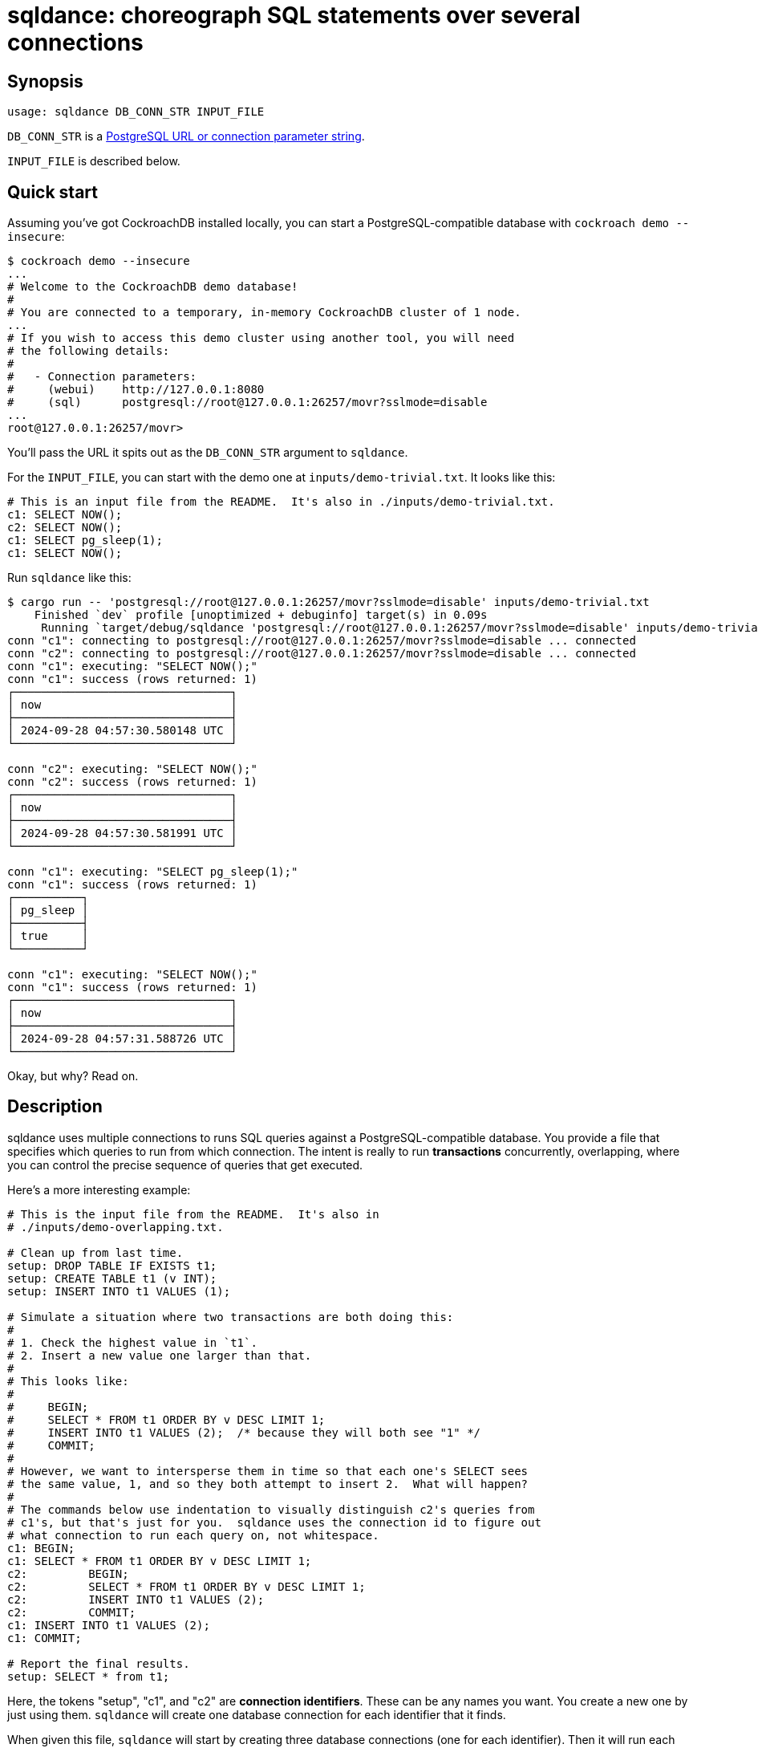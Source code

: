 = sqldance: choreograph SQL statements over several connections

== Synopsis

```
usage: sqldance DB_CONN_STR INPUT_FILE
```

`DB_CONN_STR` is a https://docs.rs/tokio-postgres/0.7.12/tokio_postgres/config/struct.Config.html[PostgreSQL URL or connection parameter string].

`INPUT_FILE` is described below.

== Quick start

Assuming you've got CockroachDB installed locally, you can start a PostgreSQL-compatible database with `cockroach demo --insecure`:

[source,console]
----
$ cockroach demo --insecure
...
# Welcome to the CockroachDB demo database!
#
# You are connected to a temporary, in-memory CockroachDB cluster of 1 node.
...
# If you wish to access this demo cluster using another tool, you will need
# the following details:
#
#   - Connection parameters:
#     (webui)    http://127.0.0.1:8080
#     (sql)      postgresql://root@127.0.0.1:26257/movr?sslmode=disable
...
root@127.0.0.1:26257/movr> 
----

You'll pass the URL it spits out as the `DB_CONN_STR` argument to `sqldance`.

For the `INPUT_FILE`, you can start with the demo one at `inputs/demo-trivial.txt`.  It looks like this:

[source,text]
----
# This is an input file from the README.  It's also in ./inputs/demo-trivial.txt.
c1: SELECT NOW();
c2: SELECT NOW();
c1: SELECT pg_sleep(1);
c1: SELECT NOW();
----

Run `sqldance` like this:

[source,console]
----
$ cargo run -- 'postgresql://root@127.0.0.1:26257/movr?sslmode=disable' inputs/demo-trivial.txt
    Finished `dev` profile [unoptimized + debuginfo] target(s) in 0.09s
     Running `target/debug/sqldance 'postgresql://root@127.0.0.1:26257/movr?sslmode=disable' inputs/demo-trivial.txt`
conn "c1": connecting to postgresql://root@127.0.0.1:26257/movr?sslmode=disable ... connected
conn "c2": connecting to postgresql://root@127.0.0.1:26257/movr?sslmode=disable ... connected
conn "c1": executing: "SELECT NOW();"
conn "c1": success (rows returned: 1)
┌────────────────────────────────┐
│ now                            │
├────────────────────────────────┤
│ 2024-09-28 04:57:30.580148 UTC │
└────────────────────────────────┘

conn "c2": executing: "SELECT NOW();"
conn "c2": success (rows returned: 1)
┌────────────────────────────────┐
│ now                            │
├────────────────────────────────┤
│ 2024-09-28 04:57:30.581991 UTC │
└────────────────────────────────┘

conn "c1": executing: "SELECT pg_sleep(1);"
conn "c1": success (rows returned: 1)
┌──────────┐
│ pg_sleep │
├──────────┤
│ true     │
└──────────┘

conn "c1": executing: "SELECT NOW();"
conn "c1": success (rows returned: 1)
┌────────────────────────────────┐
│ now                            │
├────────────────────────────────┤
│ 2024-09-28 04:57:31.588726 UTC │
└────────────────────────────────┘
----

Okay, but why?  Read on.

== Description

sqldance uses multiple connections to runs SQL queries against a PostgreSQL-compatible database.  You provide a file that specifies which queries to run from which connection.  The intent is really to run *transactions* concurrently, overlapping, where you can control the precise sequence of queries that get executed.

Here's a more interesting example:

[source,text]
----
# This is the input file from the README.  It's also in
# ./inputs/demo-overlapping.txt.

# Clean up from last time.
setup: DROP TABLE IF EXISTS t1;
setup: CREATE TABLE t1 (v INT);
setup: INSERT INTO t1 VALUES (1);

# Simulate a situation where two transactions are both doing this:
#
# 1. Check the highest value in `t1`.
# 2. Insert a new value one larger than that.
#
# This looks like:
#
#     BEGIN;
#     SELECT * FROM t1 ORDER BY v DESC LIMIT 1;
#     INSERT INTO t1 VALUES (2);  /* because they will both see "1" */
#     COMMIT;
#
# However, we want to intersperse them in time so that each one's SELECT sees
# the same value, 1, and so they both attempt to insert 2.  What will happen?
#
# The commands below use indentation to visually distinguish c2's queries from
# c1's, but that's just for you.  sqldance uses the connection id to figure out
# what connection to run each query on, not whitespace.
c1: BEGIN;
c1: SELECT * FROM t1 ORDER BY v DESC LIMIT 1;
c2:         BEGIN;
c2:         SELECT * FROM t1 ORDER BY v DESC LIMIT 1;
c2:         INSERT INTO t1 VALUES (2);
c2:         COMMIT;
c1: INSERT INTO t1 VALUES (2);
c1: COMMIT;

# Report the final results.
setup: SELECT * from t1;
----

Here, the tokens "setup", "c1", and "c2" are **connection identifiers**.  These can be any names you want.  You create a new one by just using them.  `sqldance` will create one database connection for each identifier that it finds.

When given this file, `sqldance` will start by creating three database connections (one for each identifier).  Then it will run each SQL statement in order on the corresponding connection and print the results.  That's all it does.

Here's what it looks like with this example:

[source,text]
----
$ cargo run -- 'postgresql://root@127.0.0.1:26257/movr?sslmode=disable' inputs/demo-overlapping.txt
    Finished `dev` profile [unoptimized + debuginfo] target(s) in 0.13s
     Running `target/debug/sqldance 'postgresql://root@127.0.0.1:26257/movr?sslmode=disable' inputs/demo-overlapping.txt`
conn "setup": connecting to postgresql://root@127.0.0.1:26257/movr?sslmode=disable ... connected
conn "c1": connecting to postgresql://root@127.0.0.1:26257/movr?sslmode=disable ... connected
conn "c2": connecting to postgresql://root@127.0.0.1:26257/movr?sslmode=disable ... connected
conn "setup": executing: "DROP TABLE IF EXISTS t1;"
conn "setup": success (rows returned: 0)

conn "setup": executing: "CREATE TABLE t1 (v INT);"
conn "setup": success (rows returned: 0)

conn "setup": executing: "INSERT INTO t1 VALUES (1);"
conn "setup": success (rows returned: 0)

conn "c1": executing: "BEGIN;"
conn "c1": success (rows returned: 0)

conn "c1": executing: "SELECT * FROM t1 ORDER BY v DESC LIMIT 1;"
conn "c1": success (rows returned: 1)
┌───┐
│ v │
├───┤
│ 1 │
└───┘

conn "c2": executing: "BEGIN;"
conn "c2": success (rows returned: 0)

conn "c2": executing: "SELECT * FROM t1 ORDER BY v DESC LIMIT 1;"
conn "c2": success (rows returned: 1)
┌───┐
│ v │
├───┤
│ 1 │
└───┘

conn "c2": executing: "INSERT INTO t1 VALUES (2);"
conn "c2": success (rows returned: 0)

conn "c2": executing: "COMMIT;"
conn "c2": success (rows returned: 0)

conn "c1": executing: "INSERT INTO t1 VALUES (2);"
conn "c1": success (rows returned: 0)

conn "c1": executing: "COMMIT;"
conn "c1": error: db error: ERROR: restart transaction: TransactionRetryWithProtoRefreshError: TransactionRetryError: retry txn (RETRY_SERIALIZABLE - failed preemptive refresh due to encountered recently written committed value /Table/136/1/1007384436340785153/0 @1727499732.377047000,0): "sql txn" meta={id=b4d69c60 key=/Table/136/1/1007384436349239297/0 iso=Serializable pri=0.00479659 epo=0 ts=1727499732.377047000,1 min=1727499732.374007000,0 seq=1} lock=true stat=PENDING rts=1727499732.374007000,0 wto=false gul=1727499732.874007000,0
HINT: See: https://www.cockroachlabs.com/docs/v23.2/transaction-retry-error-reference.html#retry_serializable: ERROR: restart transaction: TransactionRetryWithProtoRefreshError: TransactionRetryError: retry txn (RETRY_SERIALIZABLE - failed preemptive refresh due to encountered recently written committed value /Table/136/1/1007384436340785153/0 @1727499732.377047000,0): "sql txn" meta={id=b4d69c60 key=/Table/136/1/1007384436349239297/0 iso=Serializable pri=0.00479659 epo=0 ts=1727499732.377047000,1 min=1727499732.374007000,0 seq=1} lock=true stat=PENDING rts=1727499732.374007000,0 wto=false gul=1727499732.874007000,0
HINT: See: https://www.cockroachlabs.com/docs/v23.2/transaction-retry-error-reference.html#retry_serializable

conn "setup": executing: "SELECT * from t1;"
conn "setup": success (rows returned: 2)
┌───┐
│ v │
├───┤
│ 1 │
├───┤
│ 2 │
└───┘

----

This is kind of interesting: the database (at least, CockroachDB) will not allow these two transactions to both complete because that would violate serializeability.

In summary, you can use `sqldance` to experiment with various interleaving of all kinds of transactions.

== File format

The input file is a sequence of commands of the form `<conn_id>:<SQL>`.

`<conn_id>` is any string _not_ containing a newline or ':'.  `<SQL>` is any text.  The SQL statement may continue onto the next line provided that the next line starts with whitespace.  The next line that starts with a non-whitespace character is treated as a new command.

Blank lines and lines starting with '#' are ignored.
